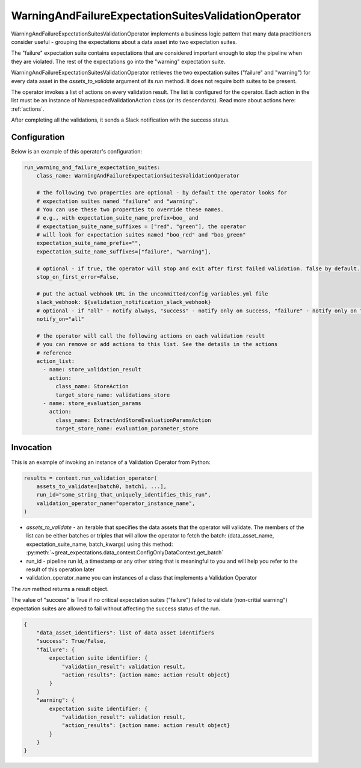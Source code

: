 .. _run_warning_and_failure_expectation_suites_validation_operator:

================================================================================
WarningAndFailureExpectationSuitesValidationOperator
================================================================================

WarningAndFailureExpectationSuitesValidationOperator implements a business logic pattern that many data practitioners consider useful - grouping the expectations about a data asset into two expectation suites.

The "failure" expectation suite contains expectations that are considered important enough to stop the pipeline when they are violated. The rest of the expectations go into the "warning" expectation suite.


WarningAndFailureExpectationSuitesValidationOperator retrieves the two expectation suites ("failure" and "warning") for every data asset in the `assets_to_validate` argument of its `run` method. It does not require both suites to be present.

The operator invokes a list of actions on every validation result. The list is configured for the operator.
Each action in the list must be an instance of NamespacedValidationAction
class (or its descendants). Read more about actions here: :ref:`actions`.

After completing all the validations, it sends a Slack notification with the success status.


Configuration
--------------

Below is an example of this operator's configuration:

.. code-block:: yaml

    run_warning_and_failure_expectation_suites:
        class_name: WarningAndFailureExpectationSuitesValidationOperator

        # the following two properties are optional - by default the operator looks for
        # expectation suites named "failure" and "warning".
        # You can use these two properties to override these names.
        # e.g., with expectation_suite_name_prefix=boo_ and
        # expectation_suite_name_suffixes = ["red", "green"], the operator
        # will look for expectation suites named "boo_red" and "boo_green"
        expectation_suite_name_prefix="",
        expectation_suite_name_suffixes=["failure", "warning"],

        # optional - if true, the operator will stop and exit after first failed validation. false by default.
        stop_on_first_error=False,

        # put the actual webhook URL in the uncommitted/config_variables.yml file
        slack_webhook: ${validation_notification_slack_webhook}
        # optional - if "all" - notify always, "success" - notify only on success, "failure" - notify only on faulure
        notify_on="all"

        # the operator will call the following actions on each validation result
        # you can remove or add actions to this list. See the details in the actions
        # reference
        action_list:
          - name: store_validation_result
            action:
              class_name: StoreAction
              target_store_name: validations_store
          - name: store_evaluation_params
            action:
              class_name: ExtractAndStoreEvaluationParamsAction
              target_store_name: evaluation_parameter_store


Invocation
-----------

This is an example of invoking an instance of a Validation Operator from Python:

.. code-block:: python

    results = context.run_validation_operator(
        assets_to_validate=[batch0, batch1, ...],
        run_id="some_string_that_uniquely_identifies_this_run",
        validation_operator_name="operator_instance_name",
    )

* `assets_to_validate` - an iterable that specifies the data assets that the operator will validate. The members of the list can be either batches or triples that will allow the operator to fetch the batch: (data_asset_name, expectation_suite_name, batch_kwargs) using this method: :py:meth:`~great_expectations.data_context.ConfigOnlyDataContext.get_batch`
* run_id - pipeline run id, a timestamp or any other string that is meaningful to you and will help you refer to the result of this operation later
* validation_operator_name you can instances of a class that implements a Validation Operator

The `run` method returns a result object.

The value of "success" is True if no critical expectation suites ("failure") failed to validate (non-critial warning") expectation suites are allowed to fail without affecting the success status of the run.

.. code-block:: json

    {
        "data_asset_identifiers": list of data asset identifiers
        "success": True/False,
        "failure": {
            expectation suite identifier: {
                "validation_result": validation result,
                "action_results": {action name: action result object}
            }
        }
        "warning": {
            expectation suite identifier: {
                "validation_result": validation result,
                "action_results": {action name: action result object}
            }
        }
    }
